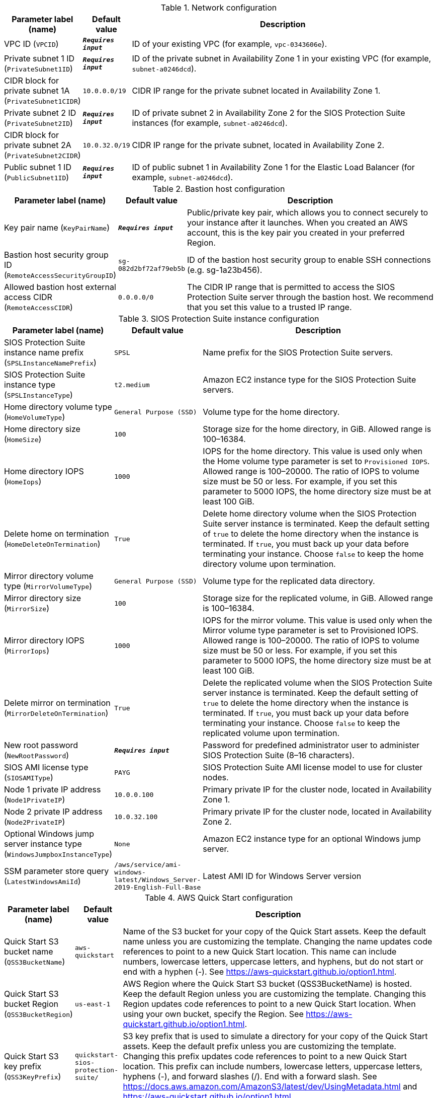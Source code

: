 
.Network configuration
[width="100%",cols="16%,11%,73%",options="header",]
|===
|Parameter label (name) |Default value|Description|VPC ID
(`VPCID`)|`**__Requires input__**`|ID of your existing VPC (for example, `vpc-0343606e`).|Private subnet 1 ID
(`PrivateSubnet1ID`)|`**__Requires input__**`|ID of the private subnet in Availability Zone 1 in your existing VPC (for example, `subnet-a0246dcd`).|CIDR block for private subnet 1A
(`PrivateSubnet1CIDR`)|`10.0.0.0/19`|CIDR IP range for the private subnet located in Availability Zone 1.|Private subnet 2 ID
(`PrivateSubnet2ID`)|`**__Requires input__**`|ID of private subnet 2 in Availability Zone 2 for the SIOS Protection Suite instances (for example, `subnet-a0246dcd`).|CIDR block for private subnet 2A
(`PrivateSubnet2CIDR`)|`10.0.32.0/19`|CIDR IP range for the private subnet, located in Availability Zone 2.|Public subnet 1 ID
(`PublicSubnet1ID`)|`**__Requires input__**`|ID of public subnet 1 in Availability Zone 1 for the Elastic Load Balancer (for example, `subnet-a0246dcd`).
|===
.Bastion host configuration
[width="100%",cols="16%,11%,73%",options="header",]
|===
|Parameter label (name) |Default value|Description|Key pair name
(`KeyPairName`)|`**__Requires input__**`|Public/private key pair, which allows you to connect securely to your instance after it launches. When you created an AWS account, this is the key pair you created in your preferred Region.|Bastion host security group ID
(`RemoteAccessSecurityGroupID`)|`sg-082d2bf72af79eb5b`|ID of the bastion host security group to enable SSH connections (e.g. sg-1a23b456).|Allowed bastion host external access CIDR
(`RemoteAccessCIDR`)|`0.0.0.0/0`|The CIDR IP range that is permitted to access the SIOS Protection Suite server through the bastion host. We recommend that you set this value to a trusted IP range.
|===
.SIOS Protection Suite instance configuration
[width="100%",cols="16%,11%,73%",options="header",]
|===
|Parameter label (name) |Default value|Description|SIOS Protection Suite instance name prefix
(`SPSLInstanceNamePrefix`)|`SPSL`|Name prefix for the SIOS Protection Suite servers.|SIOS Protection Suite instance type
(`SPSLInstanceType`)|`t2.medium`|Amazon EC2 instance type for the SIOS Protection Suite servers.|Home directory volume type
(`HomeVolumeType`)|`General Purpose (SSD)`|Volume type for the home directory.|Home directory size
(`HomeSize`)|`100`|Storage size for the home directory, in GiB. Allowed range is 100–16384.|Home directory IOPS
(`HomeIops`)|`1000`|IOPS for the home directory. This value is used only when the Home volume type parameter is set to `Provisioned IOPS`. Allowed range is 100–20000. The ratio of IOPS to volume size must be 50 or less. For example, if you set this parameter to 5000 IOPS, the home directory size must be at least 100 GiB.|Delete home on termination
(`HomeDeleteOnTermination`)|`True`|Delete home directory volume when the SIOS Protection Suite server instance is terminated. Keep the default setting of `true` to delete the home directory when the instance is terminated. If `true`, you must back up your data before terminating your instance. Choose `false` to keep the home directory volume upon termination.|Mirror directory volume type
(`MirrorVolumeType`)|`General Purpose (SSD)`|Volume type for the replicated data directory.|Mirror directory size
(`MirrorSize`)|`100`|Storage size for the replicated volume, in GiB. Allowed range is 100–16384.|Mirror directory IOPS
(`MirrorIops`)|`1000`|IOPS for the mirror volume. This value is used only when the Mirror volume type parameter is set to Provisioned IOPS. Allowed range is 100–20000. The ratio of IOPS to volume size must be 50 or less. For example, if you set this parameter to 5000 IOPS, the home directory size must be at least 100 GiB.|Delete mirror on termination
(`MirrorDeleteOnTermination`)|`True`|Delete the replicated volume when the SIOS Protection Suite server instance is terminated. Keep the default setting of `true` to delete the home directory when the instance is terminated. If `true`, you must back up your data before terminating your instance. Choose `false` to keep the replicated volume upon termination.|New root password
(`NewRootPassword`)|`**__Requires input__**`|Password for predefined administrator user to administer SIOS Protection Suite (8–16 characters).|SIOS AMI license type
(`SIOSAMIType`)|`PAYG`|SIOS Protection Suite AMI license model to use for cluster nodes.|Node 1 private IP address
(`Node1PrivateIP`)|`10.0.0.100`|Primary private IP for the cluster node, located in Availability Zone 1.|Node 2 private IP address
(`Node2PrivateIP`)|`10.0.32.100`|Primary private IP for the cluster node, located in Availability Zone 2.|Optional Windows jump server instance type
(`WindowsJumpboxInstanceType`)|`None`|Amazon EC2 instance type for an optional Windows jump server.|SSM parameter store query
(`LatestWindowsAmiId`)|`/aws/service/ami-windows-latest/Windows_Server-2019-English-Full-Base`|Latest AMI ID for Windows Server version
|===
.AWS Quick Start configuration
[width="100%",cols="16%,11%,73%",options="header",]
|===
|Parameter label (name) |Default value|Description|Quick Start S3 bucket name
(`QSS3BucketName`)|`aws-quickstart`|Name of the S3 bucket for your copy of the Quick Start assets. Keep the default name unless you are customizing the template. Changing the name updates code references to point to a new Quick Start location. This name can include numbers, lowercase letters, uppercase letters, and hyphens, but do not start or end with a hyphen (-). See https://aws-quickstart.github.io/option1.html.|Quick Start S3 bucket Region
(`QSS3BucketRegion`)|`us-east-1`|AWS Region where the Quick Start S3 bucket (QSS3BucketName) is hosted. Keep the default Region unless you are customizing the template. Changing this Region updates code references to point to a new Quick Start location. When using your own bucket, specify the Region. See https://aws-quickstart.github.io/option1.html.|Quick Start S3 key prefix
(`QSS3KeyPrefix`)|`quickstart-sios-protection-suite/`|S3 key prefix that is used to simulate a directory for your copy of the Quick Start assets. Keep the default prefix unless you are customizing the template. Changing this prefix updates code references to point to a new Quick Start location. This prefix can include numbers, lowercase letters, uppercase letters, hyphens (-), and forward slashes (/). End with a forward slash. See https://docs.aws.amazon.com/AmazonS3/latest/dev/UsingMetadata.html and https://aws-quickstart.github.io/option1.html.
|===